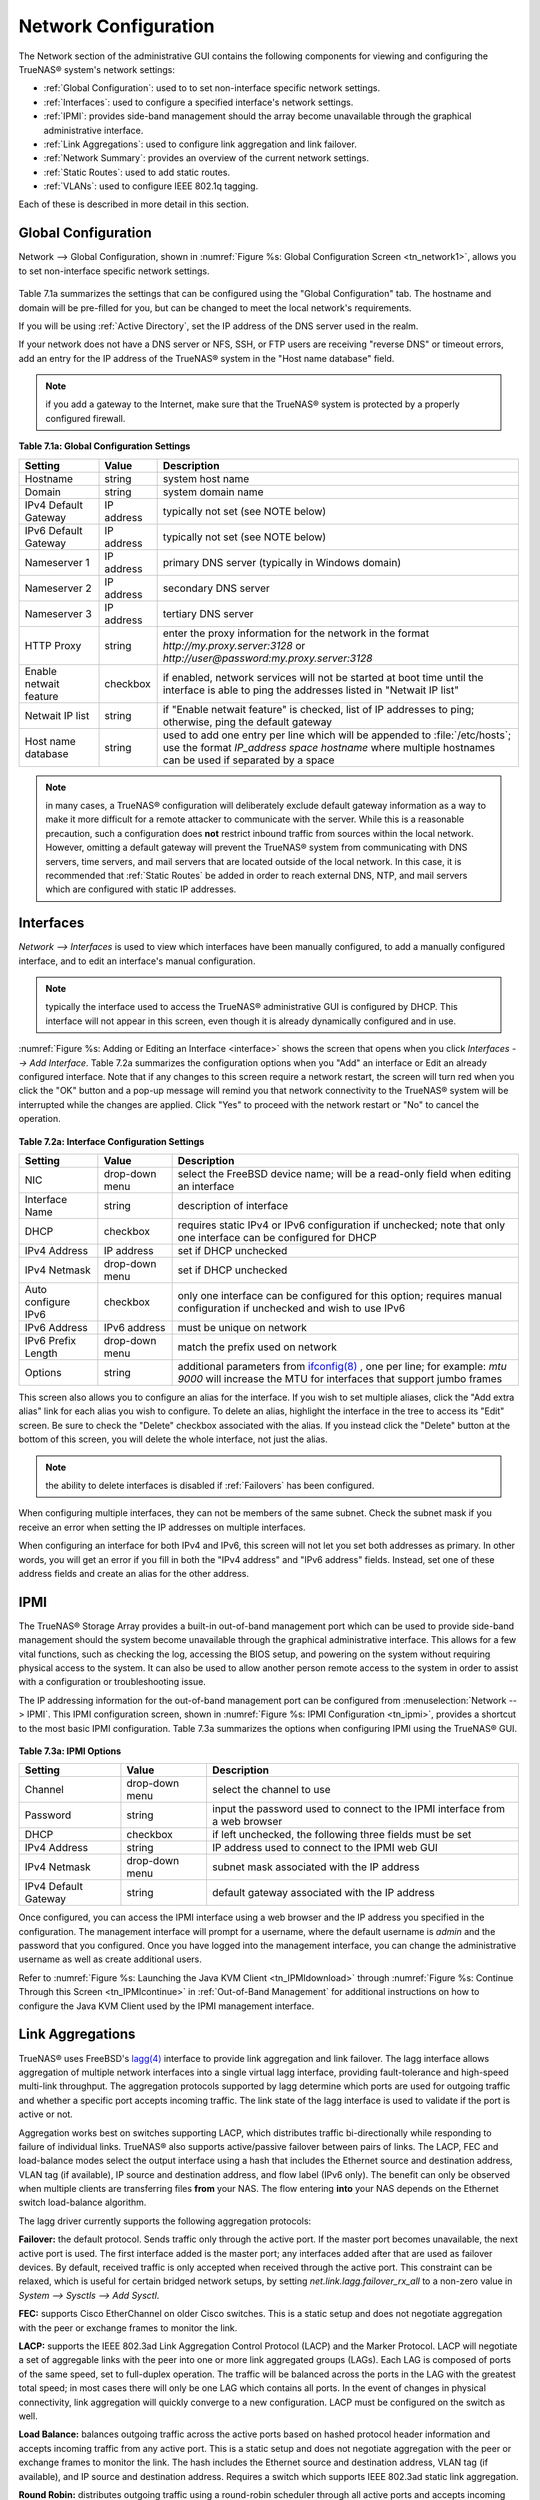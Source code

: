 .. index:: Network Configuration

.. _Network Configuration:

Network Configuration
=====================

The Network section of the administrative GUI contains the following components for viewing and configuring the TrueNAS® system's network settings:

*   :ref:`Global Configuration`: used to to set non-interface specific network settings.

*   :ref:`Interfaces`: used to configure a specified interface's network settings.

*   :ref:`IPMI`: provides side-band management should the array become unavailable through the graphical administrative interface.

*   :ref:`Link Aggregations`: used to configure link aggregation and link failover.

*   :ref:`Network Summary`: provides an overview of the current network settings.

*   :ref:`Static Routes`: used to add static routes.

*   :ref:`VLANs`: used to configure IEEE 802.1q tagging.

Each of these is described in more detail in this section.

.. index:: Global Configuration

.. _Global Configuration:

Global Configuration
--------------------

Network --> Global Configuration, shown in :numref:`Figure %s: Global Configuration Screen <tn_network1>`, allows you to set non-interface specific network settings.

.. _tn_network1:

.. figure:: images/tn_network1.png

Table 7.1a summarizes the settings that can be configured using the "Global Configuration" tab. The hostname and domain will be pre-filled for you,
but can be changed to meet the local network's requirements.

If you will be using :ref:`Active Directory`, set the IP address of the DNS server used in the realm.

If your network does not have a DNS server or NFS, SSH, or FTP users are receiving "reverse DNS" or timeout errors, add an entry for the IP address of the
TrueNAS® system in the "Host name database" field.

.. note:: if you add a gateway to the Internet, make sure that the TrueNAS® system is protected by a properly configured firewall.

**Table 7.1a: Global Configuration Settings**

+------------------------+------------+----------------------------------------------------------------------------------------------------------------------+
| Setting                | Value      | Description                                                                                                          |
|                        |            |                                                                                                                      |
+========================+============+======================================================================================================================+
| Hostname               | string     | system host name                                                                                                     |
|                        |            |                                                                                                                      |
+------------------------+------------+----------------------------------------------------------------------------------------------------------------------+
| Domain                 | string     | system domain name                                                                                                   |
|                        |            |                                                                                                                      |
+------------------------+------------+----------------------------------------------------------------------------------------------------------------------+
| IPv4 Default Gateway   | IP address | typically not set (see NOTE below)                                                                                   |
|                        |            |                                                                                                                      |
+------------------------+------------+----------------------------------------------------------------------------------------------------------------------+
| IPv6 Default Gateway   | IP address | typically not set (see NOTE below)                                                                                   |
|                        |            |                                                                                                                      |
+------------------------+------------+----------------------------------------------------------------------------------------------------------------------+
| Nameserver 1           | IP address | primary DNS server (typically in Windows domain)                                                                     |
|                        |            |                                                                                                                      |
+------------------------+------------+----------------------------------------------------------------------------------------------------------------------+
| Nameserver 2           | IP address | secondary DNS server                                                                                                 |
|                        |            |                                                                                                                      |
+------------------------+------------+----------------------------------------------------------------------------------------------------------------------+
| Nameserver 3           | IP address | tertiary DNS server                                                                                                  |
|                        |            |                                                                                                                      |
+------------------------+------------+----------------------------------------------------------------------------------------------------------------------+
| HTTP Proxy             | string     | enter the proxy information for the network in the format *http://my.proxy.server:3128* or                           |
|                        |            | *http://user@password:my.proxy.server:3128*                                                                          |
|                        |            |                                                                                                                      |
+------------------------+------------+----------------------------------------------------------------------------------------------------------------------+
| Enable netwait feature | checkbox   | if enabled, network services will not be started at boot time until the interface is able to ping the addresses      |
|                        |            | listed in "Netwait IP list"                                                                                          |
|                        |            |                                                                                                                      |
+------------------------+------------+----------------------------------------------------------------------------------------------------------------------+
| Netwait IP list        | string     | if "Enable netwait feature" is checked, list of IP addresses to ping; otherwise, ping the default gateway            |
|                        |            |                                                                                                                      |
+------------------------+------------+----------------------------------------------------------------------------------------------------------------------+
| Host name database     | string     | used to add one entry per line which will be appended to :file:`/etc/hosts`; use the format                          |
|                        |            | *IP_address space hostname* where multiple hostnames can be used if separated by a space                             |
|                        |            |                                                                                                                      |
+------------------------+------------+----------------------------------------------------------------------------------------------------------------------+


.. note:: in many cases, a TrueNAS® configuration will deliberately exclude default gateway information as a way to make it more difficult for a remote
   attacker to communicate with the server. While this is a reasonable precaution, such a configuration does **not** restrict inbound traffic from sources
   within the local network. However, omitting a default gateway will prevent the TrueNAS® system from communicating with DNS servers, time servers, and mail
   servers that are located outside of the local network. In this case, it is recommended that :ref:`Static Routes` be added in order to reach external DNS,
   NTP, and mail servers which are configured with static IP addresses.

.. index::Interfaces:

.. _Interfaces:

Interfaces
----------

`Network --> Interfaces` is used to view which interfaces have been manually configured, to add a manually configured interface, and to edit an interface's
manual configuration.

.. note:: typically the interface used to access the TrueNAS® administrative GUI is configured by DHCP. This interface will not appear in this screen, even
   though it is already dynamically configured and in use.

:numref:`Figure %s: Adding or Editing an Interface <interface>` shows the screen that opens when you click `Interfaces --> Add Interface`. Table 7.2a summarizes the configuration options
when you "Add" an interface or Edit an already configured interface. Note that if any changes to this screen require a network restart, the screen will turn red when you
click the "OK" button and a pop-up message will remind you that network connectivity to the TrueNAS® system will be interrupted while the changes are
applied. Click "Yes" to proceed with the network restart or "No" to cancel the operation.

.. _interface:

.. figure:: images/interface.png

**Table 7.2a: Interface Configuration Settings**

+---------------------+----------------+---------------------------------------------------------------------------------------------------------------------+
| Setting             | Value          | Description                                                                                                         |
|                     |                |                                                                                                                     |
+=====================+================+=====================================================================================================================+
| NIC                 | drop-down menu | select the FreeBSD device name; will be a read-only field when editing an interface                                 |
|                     |                |                                                                                                                     |
+---------------------+----------------+---------------------------------------------------------------------------------------------------------------------+
| Interface Name      | string         | description of interface                                                                                            |
|                     |                |                                                                                                                     |
+---------------------+----------------+---------------------------------------------------------------------------------------------------------------------+
| DHCP                | checkbox       | requires static IPv4 or IPv6 configuration if unchecked; note that only one interface can be configured for DHCP    |
|                     |                |                                                                                                                     |
+---------------------+----------------+---------------------------------------------------------------------------------------------------------------------+
| IPv4 Address        | IP address     | set if DHCP unchecked                                                                                               |
|                     |                |                                                                                                                     |
+---------------------+----------------+---------------------------------------------------------------------------------------------------------------------+
| IPv4 Netmask        | drop-down menu | set if DHCP unchecked                                                                                               |
|                     |                |                                                                                                                     |
+---------------------+----------------+---------------------------------------------------------------------------------------------------------------------+
| Auto configure IPv6 | checkbox       | only one interface can be configured for this option; requires manual configuration if unchecked and wish to use    |
|                     |                | IPv6                                                                                                                |
|                     |                |                                                                                                                     |
+---------------------+----------------+---------------------------------------------------------------------------------------------------------------------+
| IPv6 Address        | IPv6 address   | must be unique on network                                                                                           |
|                     |                |                                                                                                                     |
+---------------------+----------------+---------------------------------------------------------------------------------------------------------------------+
| IPv6 Prefix Length  | drop-down menu | match the prefix used on network                                                                                    |
|                     |                |                                                                                                                     |
+---------------------+----------------+---------------------------------------------------------------------------------------------------------------------+
| Options             | string         | additional parameters from                                                                                          |
|                     |                | `ifconfig(8) <http://www.freebsd.org/cgi/man.cgi?query=ifconfig>`_                                                  |
|                     |                | , one per line; for example: *mtu 9000* will increase the MTU for interfaces that support jumbo frames              |
|                     |                |                                                                                                                     |
+---------------------+----------------+---------------------------------------------------------------------------------------------------------------------+


This screen also allows you to configure an alias for the interface. If you wish to set multiple aliases, click the "Add extra alias" link for each alias you
wish to configure. To delete an alias, highlight the interface in the tree to access its "Edit" screen. Be sure to check the "Delete" checkbox associated with
the alias. If you instead click the "Delete" button at the bottom of this screen, you will delete the whole interface, not just the alias.

.. note:: the ability to delete interfaces is disabled if :ref:`Failovers` has been configured.

When configuring multiple interfaces, they can not be members of the same subnet. Check the subnet mask if you receive an error when setting the IP addresses
on multiple interfaces.

When configuring an interface for both IPv4 and IPv6, this screen will not let you set both addresses as primary. In other words, you will get an error if you
fill in both the "IPv4 address" and "IPv6 address" fields. Instead, set one of these address fields and create an alias for the other address.

.. index::IPMI

.. _IPMI:

IPMI
----

The TrueNAS® Storage Array provides a built-in out-of-band management port which can be used to provide side-band management should the system become
unavailable through the graphical administrative interface. This allows for a few vital functions, such as checking the log, accessing the BIOS setup, and
powering on the system without requiring physical access to the system. It can also be used to allow another person remote access to the system in order to
assist with a configuration or troubleshooting issue.

The IP addressing information for the out-of-band management port can be configured from :menuselection:`Network --> IPMI`. This IPMI configuration screen, shown in
:numref:`Figure %s: IPMI Configuration <tn_ipmi>`, provides a shortcut to the most basic IPMI configuration. Table 7.3a summarizes the options when configuring IPMI using the TrueNAS®
GUI.

.. _tn_ipmi:

.. figure:: images/tn_ipmi.png

**Table 7.3a: IPMI Options**

+----------------------+----------------+-----------------------------------------------------------------------------+
| **Setting**          | **Value**      | **Description**                                                             |
|                      |                |                                                                             |
|                      |                |                                                                             |
+======================+================+=============================================================================+
| Channel              | drop-down menu | select the channel to use                                                   |
|                      |                |                                                                             |
+----------------------+----------------+-----------------------------------------------------------------------------+
| Password             | string         | input the password used to connect to the IPMI interface from a web browser |
|                      |                |                                                                             |
+----------------------+----------------+-----------------------------------------------------------------------------+
| DHCP                 | checkbox       | if left unchecked, the following three fields must be set                   |
|                      |                |                                                                             |
+----------------------+----------------+-----------------------------------------------------------------------------+
| IPv4 Address         | string         | IP address used to connect to the IPMI web GUI                              |
|                      |                |                                                                             |
+----------------------+----------------+-----------------------------------------------------------------------------+
| IPv4 Netmask         | drop-down menu | subnet mask associated with the IP address                                  |
|                      |                |                                                                             |
+----------------------+----------------+-----------------------------------------------------------------------------+
| IPv4 Default Gateway | string         | default gateway associated with the IP address                              |
|                      |                |                                                                             |
+----------------------+----------------+-----------------------------------------------------------------------------+


Once configured, you can access the IPMI interface using a web browser and the IP address you specified in the configuration. The management interface will
prompt for a username, where the default username is *admin* and the password that you configured. Once you have logged into the management interface, you can
change the administrative username as well as create additional users.

Refer to :numref:`Figure %s: Launching the Java KVM Client <tn_IPMIdownload>` through :numref:`Figure %s: Continue Through this Screen <tn_IPMIcontinue>` in
:ref:`Out-of-Band Management` for additional instructions on how to configure the Java KVM Client used by the IPMI management interface.

.. index::Link Aggregations

.. _Link Aggregations:

Link Aggregations
-----------------

TrueNAS® uses FreeBSD's
`lagg(4) <http://www.freebsd.org/cgi/man.cgi?query=lagg>`_ interface to provide link aggregation and link failover. The lagg interface allows aggregation of
multiple network interfaces into a single virtual lagg interface, providing fault-tolerance and high-speed multi-link throughput. The aggregation protocols
supported by lagg determine which ports are used for outgoing traffic and whether a specific port accepts incoming traffic. The link state of the lagg
interface is used to validate if the port is active or not.

Aggregation works best on switches supporting LACP, which distributes traffic bi-directionally while responding to failure of individual links. TrueNAS® also
supports active/passive failover between pairs of links. The LACP, FEC and load-balance modes select the output interface using a hash that includes the
Ethernet source and destination address, VLAN tag (if available), IP source and destination address, and flow label (IPv6 only). The benefit can only be
observed when multiple clients are transferring files **from** your NAS. The flow entering
**into** your NAS depends on the Ethernet switch load-balance algorithm.

The lagg driver currently supports the following aggregation protocols:

**Failover:** the default protocol. Sends traffic only through the active port. If the master port becomes unavailable, the next active port is used. The
first interface added is the master port; any interfaces added after that are used as failover devices. By default, received traffic is only accepted when
received through the active port. This constraint can be relaxed, which is useful for certain bridged network setups, by setting
*net.link.lagg.failover_rx_all* to a non-zero value in `System --> Sysctls --> Add Sysctl`.

**FEC:** supports Cisco EtherChannel on older Cisco switches. This is a static setup and does not negotiate aggregation with the peer or exchange frames to
monitor the link.

**LACP:** supports the IEEE 802.3ad Link Aggregation Control Protocol (LACP) and the Marker Protocol. LACP will negotiate a set of aggregable links with the
peer into one or more link aggregated groups (LAGs). Each LAG is composed of ports of the same speed, set to full-duplex operation. The traffic will be
balanced across the ports in the LAG with the greatest total speed; in most cases there will only be one LAG which contains all ports. In the event of changes
in physical connectivity, link aggregation will quickly converge to a new configuration. LACP must be configured on the switch as well.

**Load Balance:** balances outgoing traffic across the active ports based on hashed protocol header information and accepts incoming traffic from any active
port. This is a static setup and does not negotiate aggregation with the peer or exchange frames to monitor the link. The hash includes the Ethernet source
and destination address, VLAN tag (if available), and IP source and destination address. Requires a switch which supports IEEE 802.3ad static link aggregation.

**Round Robin:** distributes outgoing traffic using a round-robin scheduler through all active ports and accepts incoming traffic from any active port. This
mode can cause unordered packet arrival at the client. This has a side effect of limiting throughput as reordering packets can be CPU intensive on the client.
Requires a switch which supports IEEE 802.3ad static link aggregation.

**None:** this protocol disables any traffic without disabling the lagg interface itself.

**Do not** configure the interfaces used in the lagg device before creating the lagg device.


Considerations When Using LACP, MPIO, NFS, or ESXi
~~~~~~~~~~~~~~~~~~~~~~~~~~~~~~~~~~~~~~~~~~~~~~~~~~

LACP bonds Ethernet connections in order to improve bandwidth. For example, four physical interfaces can be used to create one mega interface. However, it
cannot increase the bandwidth for a single conversation. It is designed to increase bandwidth when multiple clients are simultaneously accessing the same 
system.

LACP reads the sender and receiver IP addresses and, if they are deemed to belong to the same TCP connection, always sends the packet over the same interface
to ensure that TCP does not need to reorder packets. This makes LACP ideal for load balancing many simultaneous TCP connections, but does nothing for
increasing the speed over one TCP connection.

MPIO operates at the iSCSI protocol level. For example, if you create four IP addresses and there are four simultaneous TCP connections, MPIO will send the
data over all available links. When configuring MPIO, make sure that the IP addresses on the interfaces are configured to be on separate subnets with
non-overlapping netmasks or configure static routes to do point-to-point communication. Otherwise, all packets will pass through one interface.

LACP and other forms of link aggregation generally do not work well with virtualization solutions. In a virtualized environment, consider the use of iSCSI
MPIO through the creation of iSCSI :ref:`Portals`. This allows an iSCSI initiator to recognize multiple links to a target, utilizing them for increased
bandwidth or redundancy. This `how-to <https://fojta.wordpress.com/2010/04/13/iscsi-and-esxi-multipathing-and-jumbo-frames//>`_
contains instructions for configuring MPIO on ESXi.

NFS does not understand MPIO. Therefore, you will need one fast interface since creating an iSCSI portal will not improve bandwidth when using NFS. LACP does
not work well to increase the bandwidth for point-to-point NFS (one server and one client). LACP is a good solution for link redundancy or for one server and
many clients.

Creating a Link Aggregation
~~~~~~~~~~~~~~~~~~~~~~~~~~~

**Before** creating a link aggregation, double-check that no interfaces have been manually configured in `Network --> Interfaces --> View Interfaces`. If any
configured interfaces exist, delete them as lagg creation will fail if any interfaces are manually configured.

:numref:`Figure %s: Creating a lagg Interface <lagg4>` shows the configuration options when adding a lagg interface using `Network --> Link Aggregations --> Create Link Aggregation`.

.. _lagg4:

.. figure:: images/lagg.png

Select the desired "Protocol Type", highlight the interface(s) to associate with the lagg device, and click the "OK" button.

Once the lagg device has been created, click its entry to enable its "Edit", "Delete", and "Edit Members" buttons.

After creating the lagg interface, set the IP address manually or with DHCP and save. The connection to the web interface may be temporarily lost at this
point, as the network is restarted. You may also have to change your switch settings to communicate through the new lagg interface, and, if the IP address was
set manually, you may have to manually enter a default gateway from the console setup menu option in order to get access into the GUI through the new lagg
interface.

If you click the "Edit" button for a lagg, you can set the configuration options described in Table 7.4a.

**Table 7.4a: Configurable Options for a lagg**

+---------------------+----------------+----------------------------------------------------------------------------------+
| **Setting**         | **Value**      | **Description**                                                                  |
|                     |                |                                                                                  |
|                     |                |                                                                                  |
+=====================+================+==================================================================================+
| NIC                 | string         | read-only as automatically assigned next available numeric ID                    |
|                     |                |                                                                                  |
+---------------------+----------------+----------------------------------------------------------------------------------+
| Interface Name      | string         | by default same as device (NIC) name, can be changed to a more descriptive value |
|                     |                |                                                                                  |
+---------------------+----------------+----------------------------------------------------------------------------------+
| DHCP                | checkbox       | check if the lagg device gets its IP address info from DHCP server               |
|                     |                |                                                                                  |
+---------------------+----------------+----------------------------------------------------------------------------------+
| IPv4 Address        | string         | mandatory if DHCP is left unchecked                                              |
|                     |                |                                                                                  |
+---------------------+----------------+----------------------------------------------------------------------------------+
| IPv4 Netmask        | drop-down menu | mandatory if DHCP is left unchecked                                              |
|                     |                |                                                                                  |
+---------------------+----------------+----------------------------------------------------------------------------------+
| Auto configure IPv6 | checkbox       | check only if DHCP server available to provide IPv6 address info                 |
|                     |                |                                                                                  |
+---------------------+----------------+----------------------------------------------------------------------------------+
| IPv6 Address        | string         | optional                                                                         |
|                     |                |                                                                                  |
+---------------------+----------------+----------------------------------------------------------------------------------+
| IPv6 Prefix Length  | drop-down menu | required if input IPv6 address                                                   |
|                     |                |                                                                                  |
+---------------------+----------------+----------------------------------------------------------------------------------+
| Options             | string         | additional                                                                       |
|                     |                | `ifconfig(8) <http://www.freebsd.org/cgi/man.cgi?query=ifconfig>`_               |
|                     |                | options                                                                          |
|                     |                |                                                                                  |
+---------------------+----------------+----------------------------------------------------------------------------------+


This screen also allows you to configure an alias for the lagg interface. If you wish to set multiple aliases, click the "Add extra Alias" link for each alias
you wish to configure.

If you click the "Edit Members" button, click the entry for a member, then click its "Edit" button, you can set the configuration options summarized in Table
7.4b.

**Table 7.4b: Configuring a Member Interface**

+----------------------+----------------+------------------------------------------------------------------------------------------------+
| **Setting**          | **Value**      | **Description**                                                                                |
|                      |                |                                                                                                |
|                      |                |                                                                                                |
+======================+================+================================================================================================+
| LAGG Interface group | drop-down menu | select the member interface to configure                                                       |
|                      |                |                                                                                                |
+----------------------+----------------+------------------------------------------------------------------------------------------------+
| LAGG Priority Number | integer        | order of selected interface within the lagg; configure a failover to set the master            |
|                      |                | interface to 0 and the other interfaces to 1, 2, etc.                                          |
|                      |                |                                                                                                |
+----------------------+----------------+------------------------------------------------------------------------------------------------+
| LAGG Physical NIC    | drop-down menu | physical interface of the selected member                                                      |
|                      |                |                                                                                                |
+----------------------+----------------+------------------------------------------------------------------------------------------------+
| Options              | string         | additional parameters from                                                                     |
|                      |                | `ifconfig(8) <http://www.freebsd.org/cgi/man.cgi?query=ifconfig>`_                             |
|                      |                |                                                                                                |
+----------------------+----------------+------------------------------------------------------------------------------------------------+


.. note:: options can be set at either the lagg level (using the "Edit" button) or the individual parent interface level (using the "Edit Members" button).
   Typically, changes are made at the lagg level as each interface member will inherit from the lagg. If you instead configure the interface level, you will
   have to repeat the configuration for each interface within the lagg. However, some lagg options can only be set by editing the interface. For instance, the
   MTU of a lagg is inherited from the interface. To set an MTU on a lagg, set all the interfaces to the same MTU.

To see if the link aggregation is load balancing properly, run the following command from :ref:`Shell`::

 systat -ifstat

More information about this command can be found at
`systat(1) <http://www.freebsd.org/cgi/man.cgi?query=systat>`_.

.. index::Network Summary

.. _Network Summary:

Network Summary
---------------

`Network --> Network Summary` allows you to quickly view the addressing information of every configured interface. For each interface name, the configured
IPv4 and IPv6 address(es), DNS server(s), and default gateway will be displayed.

.. index::Static Routes

.. _Static Routes:

Static Routes
-------------

By default, no static routes are defined on the TrueNAS® system. Should you need a static route to reach portions of your network, add the route using
`Network --> Static Routes --> Add Static Route`, shown in :numref:`Figure %s: Adding a Static Route <static>`.

.. _static:

.. figure:: images/static.png

The available options are summarized in Table 7.6a.

**Table 7.6a: Static Route Options**

+---------------------+-----------+-------------------------------------+
| **Setting**         | **Value** | **Description**                     |
|                     |           |                                     |
|                     |           |                                     |
+=====================+===========+=====================================+
| Destination network | integer   | use the format *A.B.C.D/E* where    |
|                     |           | *E* is the CIDR mask                |
|                     |           |                                     |
+---------------------+-----------+-------------------------------------+
| Gateway             | integer   | input the IP address of the gateway |
|                     |           |                                     |
+---------------------+-----------+-------------------------------------+
| Description         | string    | optional                            |
|                     |           |                                     |
+---------------------+-----------+-------------------------------------+


If you add any static routes, they will show in "View Static Routes". Click a route's entry to access its "Edit" and "Delete" buttons.

.. index::VLANs

.. _VLANs:

VLANs
-----

TrueNAS® uses FreeBSD's
`vlan(4) <http://www.freebsd.org/cgi/man.cgi?query=vlan>`_
interface to demultiplex frames with IEEE 802.1q tags. This allows nodes on different VLANs to communicate through a layer 3 switch or router. A vlan
interface must be assigned a parent interface and a numeric VLAN tag. A single parent can be assigned to multiple vlan interfaces provided they have different
tags. If you click `Network --> VLANs --> Add VLAN`, you will see the screen shown in :numref:`Figure %s: Adding a VLAN <vlan1>`.

.. note:: VLAN tagging is the only 802.1q feature that is implemented.

.. _vlan1:

.. figure:: images/vlan.png

Table 7.7a summarizes the configurable fields.

**Table 7.7a: Adding a VLAN**

+-------------------+----------------+---------------------------------------------------------------------------------------------------+
| Setting           | Value          | Description                                                                                       |
|                   |                |                                                                                                   |
+===================+================+===================================================================================================+
| Virtual Interface | string         | use the format *vlanX* where                                                                      |
|                   |                | *X* is a number representing a vlan interface not currently being used as a parent                |
|                   |                |                                                                                                   |
+-------------------+----------------+---------------------------------------------------------------------------------------------------+
| Parent Interface  | drop-down menu | usually an Ethernet card connected to a properly configured switch port; if using a newly created |
|                   |                | lagg device, it will not appear in the drop-down until the system is rebooted                     |
|                   |                |                                                                                                   |
+-------------------+----------------+---------------------------------------------------------------------------------------------------+
| VLAN Tag          | integer        | number between 1 and 4095 which matches a numeric tag set up in the switched network              |
|                   |                |                                                                                                   |
+-------------------+----------------+---------------------------------------------------------------------------------------------------+
| Description       | string         | optional                                                                                          |
|                   |                |                                                                                                   |
+-------------------+----------------+---------------------------------------------------------------------------------------------------+


The parent interface of a vlan has to be up, but it can have an IP address or it can be unconfigured, depending upon the requirements of the VLAN
configuration. This makes it difficult for the GUI to do the right thing without trampling the configuration. To remedy this, after adding the VLAN, go to
`Network --> Interfaces --> Add Interface`. Select the parent interface from the NIC drop-down menu and in the "Options" field, type
:command:`up`. This will bring up the parent interface. If an IP address is required, it can be configured using the rest of the options in the "Add
Interface" screen.

.. warning:: creating a vlan will cause network connectivity to be interrupted and, if :ref:`Failovers` has been configured, a failover event. Accordingly, the GUI will provide a warning
   and an opportunity to cancel the vlan creation.